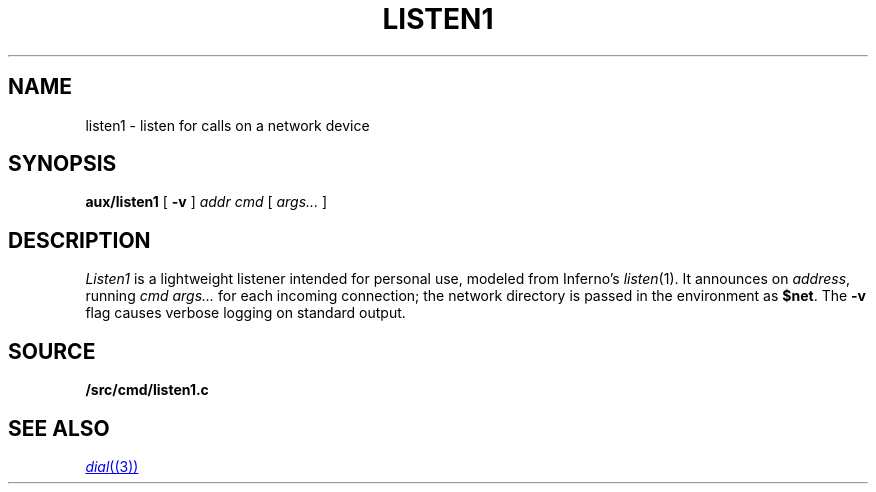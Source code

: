.TH LISTEN1 8
.SH NAME
listen1 \- listen for calls on a network device
.SH SYNOPSIS
.PP
.B aux/listen1
[
.B -v
]
.I addr
.I cmd
[
.I args...
]
.SH DESCRIPTION
.PP
.I Listen1
is a lightweight listener intended for personal use,
modeled from Inferno's
.IR listen (1).
It
announces on
.IR address ,
running
.I cmd
.I args...
for each incoming connection;
the network directory is passed in the environment
as
.BR $net .
The
.B -v
flag causes verbose logging on standard output.
.SH SOURCE
.B \*9/src/cmd/listen1.c
.SH "SEE ALSO"
.MR dial (3)
